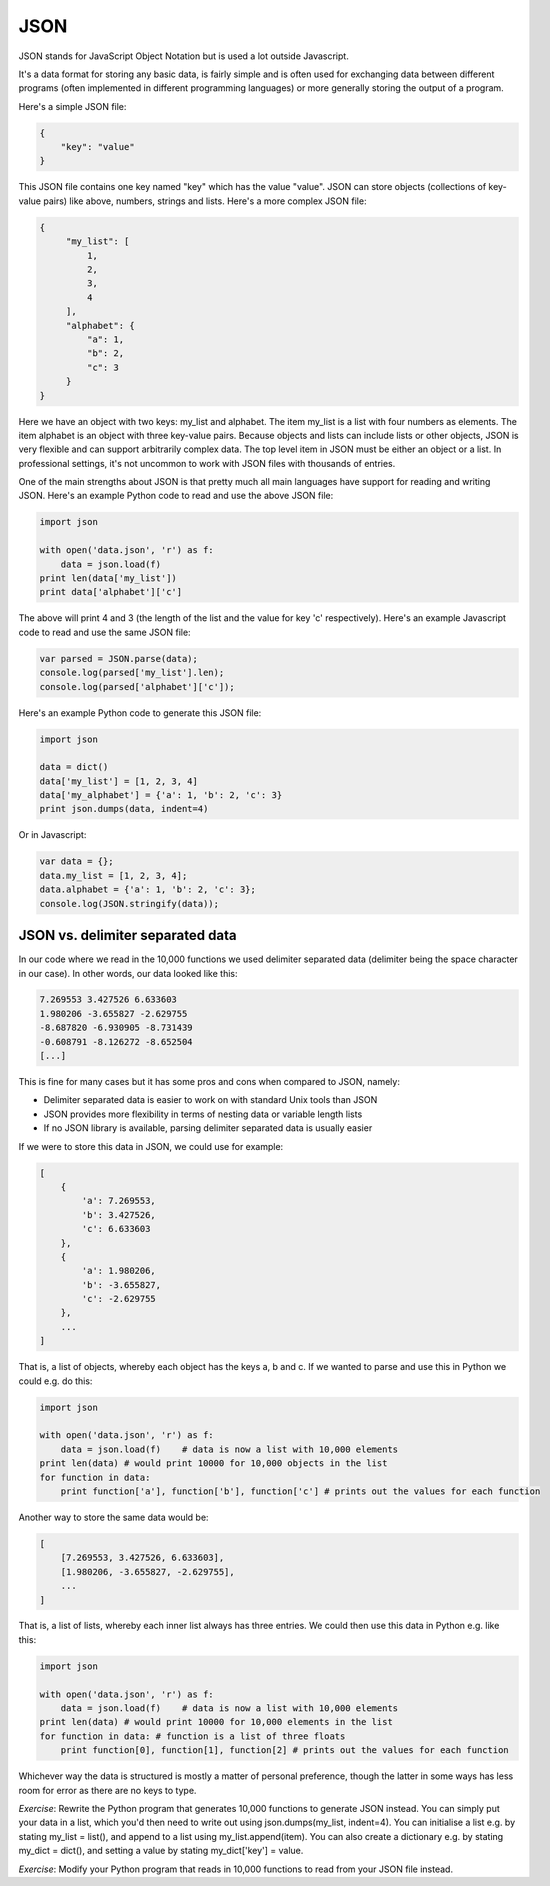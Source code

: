 JSON
----

JSON stands for JavaScript Object Notation but is used a lot outside Javascript.

It's a data format for storing any basic data, is fairly simple and is often used for exchanging data between different programs (often implemented in different programming languages) or more generally storing the output of a program.

Here's a simple JSON file:

.. code-block:: js

    {
        "key": "value"
    }

This JSON file contains one key named "key" which has the value "value". JSON can store objects (collections of key-value pairs) like above, numbers, strings and lists. Here's a more complex JSON file:

.. code-block:: js

    {
         "my_list": [
             1,
             2,
             3,
             4
         ],
         "alphabet": {
             "a": 1,
             "b": 2,
             "c": 3
         }
    }

Here we have an object with two keys: my_list and alphabet. The item my_list is a list with four numbers as elements. The item alphabet is an object with three key-value pairs. Because objects and lists can include lists or other objects, JSON is very flexible and can support arbitrarily complex data. The top level item in JSON must be either an object or a list. In professional settings, it's not uncommon to work with JSON files with thousands of entries.

One of the main strengths about JSON is that pretty much all main languages have support for reading and writing JSON. Here's an example Python code to read and use the above JSON file:

.. code-block:: python

    import json

    with open('data.json', 'r') as f:
        data = json.load(f)
    print len(data['my_list'])
    print data['alphabet']['c']

The above will print 4 and 3 (the length of the list and the value for key 'c' respectively). Here's an example Javascript code to read and use the same JSON file:

.. code-block:: js

    var parsed = JSON.parse(data);
    console.log(parsed['my_list'].len);
    console.log(parsed['alphabet']['c']);

Here's an example Python code to generate this JSON file:

.. code-block:: python

    import json

    data = dict()
    data['my_list'] = [1, 2, 3, 4]
    data['my_alphabet'] = {'a': 1, 'b': 2, 'c': 3}
    print json.dumps(data, indent=4)

Or in Javascript:

.. code-block:: js

    var data = {};
    data.my_list = [1, 2, 3, 4];
    data.alphabet = {'a': 1, 'b': 2, 'c': 3};
    console.log(JSON.stringify(data));

JSON vs. delimiter separated data
=================================

In our code where we read in the 10,000 functions we used delimiter separated data (delimiter being the space character in our case). In other words, our data looked like this:

.. code-block:: bash

    7.269553 3.427526 6.633603
    1.980206 -3.655827 -2.629755
    -8.687820 -6.930905 -8.731439
    -0.608791 -8.126272 -8.652504
    [...]

This is fine for many cases but it has some pros and cons when compared to JSON, namely:

* Delimiter separated data is easier to work on with standard Unix tools than JSON
* JSON provides more flexibility in terms of nesting data or variable length lists
* If no JSON library is available, parsing delimiter separated data is usually easier

If we were to store this data in JSON, we could use for example:

.. code-block:: js

    [
        {
            'a': 7.269553,
            'b': 3.427526,
            'c': 6.633603
        },
        {
            'a': 1.980206,
            'b': -3.655827,
            'c': -2.629755
        },
        ...
    ]

That is, a list of objects, whereby each object has the keys a, b and c. If we wanted to parse and use this in Python we could e.g. do this:

.. code-block:: python

    import json

    with open('data.json', 'r') as f:
        data = json.load(f)    # data is now a list with 10,000 elements
    print len(data) # would print 10000 for 10,000 objects in the list
    for function in data:
        print function['a'], function['b'], function['c'] # prints out the values for each function

Another way to store the same data would be:

.. code-block:: js

    [
        [7.269553, 3.427526, 6.633603],
        [1.980206, -3.655827, -2.629755],
        ...
    ]

That is, a list of lists, whereby each inner list always has three entries. We could then use this data in Python e.g. like this:

.. code-block:: python

    import json

    with open('data.json', 'r') as f:
        data = json.load(f)    # data is now a list with 10,000 elements
    print len(data) # would print 10000 for 10,000 elements in the list
    for function in data: # function is a list of three floats
        print function[0], function[1], function[2] # prints out the values for each function

Whichever way the data is structured is mostly a matter of personal preference, though the latter in some ways has less room for error as there are no keys to type.

*Exercise*: Rewrite the Python program that generates 10,000 functions to generate JSON instead. You can simply put your data in a list, which you'd then need to write out using json.dumps(my_list, indent=4). You can initialise a list e.g. by stating my_list = list(), and append to a list using my_list.append(item). You can also create a dictionary e.g. by stating my_dict = dict(), and setting a value by stating my_dict['key'] = value.

*Exercise*: Modify your Python program that reads in 10,000 functions to read from your JSON file instead.

